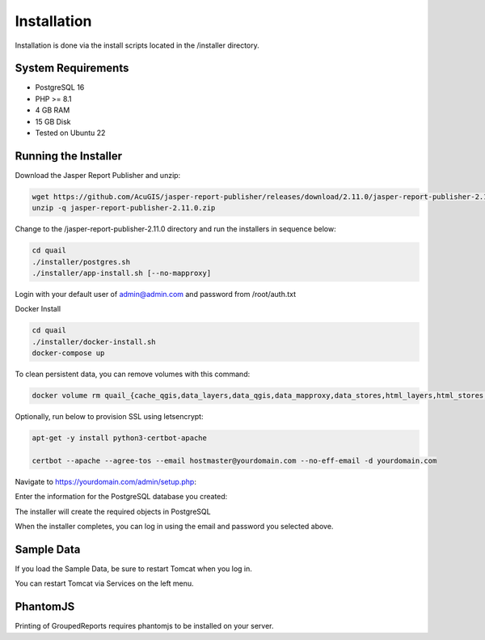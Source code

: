 ************
Installation
************

Installation is done via the install scripts located in the /installer directory.

System Requirements
=======================
* PostgreSQL 16
* PHP >= 8.1
* 4 GB RAM
* 15 GB Disk
* Tested on Ubuntu 22

Running the Installer
=======================

Download the Jasper Report Publisher and unzip:

.. code-block:: console

    wget https://github.com/AcuGIS/jasper-report-publisher/releases/download/2.11.0/jasper-report-publisher-2.11.0.zip
    unzip -q jasper-report-publisher-2.11.0.zip
    

Change to the /jasper-report-publisher-2.11.0 directory and run the installers in sequence below:

.. code-block:: console
 
    cd quail
    ./installer/postgres.sh
    ./installer/app-install.sh [--no-mapproxy]


Login with your default user of admin@admin.com and password from /root/auth.txt

Docker Install

.. code-block:: console

    cd quail
    ./installer/docker-install.sh
    docker-compose up

To clean persistent data, you can remove volumes with this command:

.. code-block:: console

    docker volume rm quail_{cache_qgis,data_layers,data_qgis,data_mapproxy,data_stores,html_layers,html_stores,pg_data,www_cache}

Optionally, run below to provision SSL using letsencrypt:

.. code-block:: console

   apt-get -y install python3-certbot-apache

   certbot --apache --agree-tos --email hostmaster@yourdomain.com --no-eff-email -d yourdomain.com


Navigate to https://yourdomain.com/admin/setup.php:

.. image:: _static/install-1.png

Enter the information for the PostgreSQL database you created:

.. image:: _static/install-screen-2.png

The installer will create the required objects in PostgreSQL

When the installer completes, you can log in using the email and password you selected above.

.. image:: _static/install-3.png


Sample Data
===================

If you load the Sample Data, be sure to restart Tomcat when you log in.

You can restart Tomcat via Services on the left menu.

PhantomJS
===================

Printing of GroupedReports requires phantomjs to be installed on your server.




